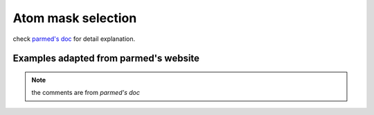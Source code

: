Atom mask selection
===================

check `parmed's doc <http://parmed.github.io/ParmEd/html/amber.html#amber-mask-syntax>`_
for detail explanation.

**Examples adapted from parmed's website**
------------------------------------------
.. note:: the comments are from `parmed's doc`

.. ipython:: python

    import pytraj as pt
    traj = pt.iterload('data/tz2.ortho.nc', 'data/tz2.ortho.parm7')
    print(traj)

    traj.top.residue_names
    list(traj.top.atom_names)[:20]

    # Residue selections
    traj[':1,3,6-10']  # Select residues 1, 3, 6, 7, 8, 9, and 10
    traj[':ALA,LYS,10']  # Select all residues with names ALA or LYS, and residue 10

    # Atom selections
    traj['@1-100,150-160'] #  Select the first 100 atoms as well as the 11 atoms 150-160
    traj['@CA,C,10-15'] # Select all atoms whose names are CA or C, and 6 atoms 10-15

    # Logical operators
    traj['(:1-100)&(@CA)'] # Selects atoms named CA in the first 100 residues

